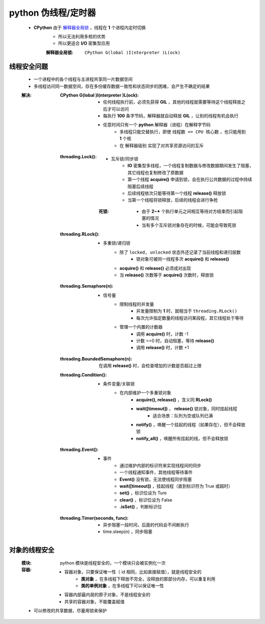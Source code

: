 python 伪线程/定时器
===================
    - **CPython** 由于 `解释器全局锁`_ ，线程在 **1** 个进程内定时切换
        - 所以无法利用多核的优势
        - 所以更适合 **I/O** 密集型应用
        .. _解释器全局锁:
        :解释器全局锁: ``CPython G(lobal )I(nterpreter )L(ock)``


线程安全问题
-----------
    - 一个进程中的各个线程与主进程共享同一片数据空间
    - 多线程访问同一数据空间，存在多份缓存数据一致性和状态同步的困难，会产生不确定的结果
    :解决:
        :CPython G(lobal )I(nterpreter )L(ock):
            - 任何线程执行前，必须先获得 **GIL** ，其他的线程就需要等待这个线程释放之后才可以访问
            - 每执行 **100** 条字节码，解释器就自动释放 **GIL** ，让别的线程有机会执行
            - 任意时间只有一个 **python** 解释器（进程）在解释字节码
                - 多线程只能交替执行，即使 ``线程数 <= CPU 核心数`` ，也只能用到 **1** 个核
                - 在 ``解释器级别`` 实现了对共享资源访问的互斥
        :threading.Lock():
            - 互斥锁/同步锁
                - **IO** 密集型多线程，一个线程复制数据与修改数据期间发生了阻塞，其它线程也复制修改了原数据
                - 第一个线程 **acquire()** 申请到锁，会在执行公共数据的过程中持续阻塞后续线程
                - 后续线程依次只能等待第一个线程 **release()** 释放锁
                - 当第一个线程将锁释放，后续的线程会进行争抢
            :死锁:
                - 由于 **2~*** 个执行单元之间相互等待对方结束而引起阻塞的情况
                - 当有多个互斥锁对象存在的时候，可能会导致死锁
        :threading.RLock():
            - 多重锁/递归锁
                - 除了 ``locked, unlocked`` 状态外还记录了当前线程和递归层数
                    - 锁对象可被同一线程多次 **acquire()** 和 **release()**
                - **acquire()** 和 **release()** 必须成对出现
                - 当 **release()** 次数等于 **acquire()** 次数时，释放锁
        :threading.Semaphore(n):
            - 信号量
                - 限制线程的并发量
                    - 并发量限制为 **1** 时，就相当于 ``threading.RLock()``
                    - 每次允许指定数量的线程访问某段程，其它线程处于等待
                - 管理一个内置的计数器
                    - 调用 **acquire()** 时，计数 -1
                    - 计数 ==0 时，自动阻塞，等待 **release()**
                    - 调用 **release()** 时，计数 +1
        :threading.BoundedSemaphore(n): 在调用 **release()** 时，会检查增加的计数是否超过上限
        :threading.Condition():
            - 条件变量/关联锁
                - 在内部维护一个多重锁对象
                    - **acquire(), release()** ，含义同 **RLock()**
                    - **wait([timeout])** ， **release()** 锁对象，同时挂起线程
                        - 适合场景：队列为空或队列已满
                    - **notify()** ，唤醒一个挂起的线程（如果存在），但不会释放锁
                    - **notify_all()** ，唤醒所有挂起的线，但不会释放锁
        :threading.Event():
            - 事件
                - 通过维护内部的标识符来实现线程间的同步
                - 一个线程通知事件，其他线程等待事件
                - **Event()** 没有锁，无法使线程同步阻塞
                - **wait([timeout])** ，挂起线程（直到标识符为 True 或超时）
                - **set()** ，标识位设为 Ture
                - **clear()** ，标识位设为 False
                - **.isSet()** ，判断标识位
        :threading.Timer(seconds, func):
            - 异步阻塞一段时间，后面的代码会不间断执行
            - time.sleep(n) ，同步阻塞


对象的线程安全
-------------
    :模块: python 模块是线程安全的，一个模块只会被实例化一次
    :容器:
        - 容器对象，只要保证唯一性（ id 相同，比如直接赋值），就是线程安全的
            - **类对象** ，在多线程下释放不完全，没释放的那部分内存，可以重复利用
            - **类的单例对象** ，在多线程下可以保证唯一性
        - 容器内部最内层的原子对象，不是线程安全的
        - 共享的容器对象，不能覆盖赋值
    - 可以修改的共享数据，尽量用锁来保护
